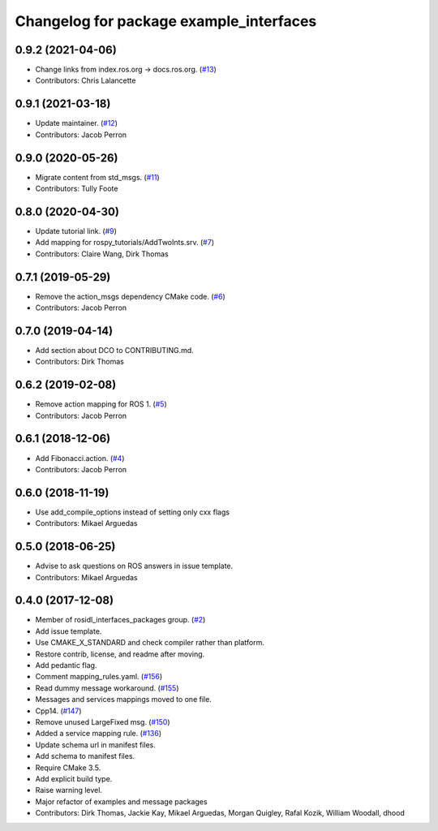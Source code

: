 ^^^^^^^^^^^^^^^^^^^^^^^^^^^^^^^^^^^^^^^^
Changelog for package example_interfaces
^^^^^^^^^^^^^^^^^^^^^^^^^^^^^^^^^^^^^^^^

0.9.2 (2021-04-06)
------------------
* Change links from index.ros.org -> docs.ros.org. (`#13 <https://github.com/ros2/example_interfaces/issues/13>`_)
* Contributors: Chris Lalancette

0.9.1 (2021-03-18)
------------------
* Update maintainer. (`#12 <https://github.com/ros2/example_interfaces/issues/12>`_)
* Contributors: Jacob Perron

0.9.0 (2020-05-26)
------------------
* Migrate content from std_msgs. (`#11 <https://github.com/ros2/example_interfaces/issues/11>`_)
* Contributors: Tully Foote

0.8.0 (2020-04-30)
------------------
* Update tutorial link. (`#9 <https://github.com/ros2/example_interfaces/issues/9>`_)
* Add mapping for rospy_tutorials/AddTwoInts.srv. (`#7 <https://github.com/ros2/example_interfaces/issues/7>`_)
* Contributors: Claire Wang, Dirk Thomas

0.7.1 (2019-05-29)
------------------
* Remove the action_msgs dependency CMake code. (`#6 <https://github.com/ros2/example_interfaces/issues/6>`_)
* Contributors: Jacob Perron

0.7.0 (2019-04-14)
------------------
* Add section about DCO to CONTRIBUTING.md.
* Contributors: Dirk Thomas

0.6.2 (2019-02-08)
------------------
* Remove action mapping for ROS 1. (`#5 <https://github.com/ros2/example_interfaces/issues/5>`_)
* Contributors: Jacob Perron

0.6.1 (2018-12-06)
------------------
* Add Fibonacci.action. (`#4 <https://github.com/ros2/example_interfaces/issues/4>`_)
* Contributors: Jacob Perron

0.6.0 (2018-11-19)
------------------
* Use add_compile_options instead of setting only cxx flags
* Contributors: Mikael Arguedas

0.5.0 (2018-06-25)
------------------
* Advise to ask questions on ROS answers in issue template.
* Contributors: Mikael Arguedas

0.4.0 (2017-12-08)
------------------
* Member of rosidl_interfaces_packages group. (`#2 <https://github.com/ros2/example_interfaces/issues/2>`_)
* Add issue template.
* Use CMAKE_X_STANDARD and check compiler rather than platform.
* Restore contrib, license, and readme after moving.
* Add pedantic flag.
* Comment mapping_rules.yaml. (`#156 <https://github.com/ros2/examples/issues/156>`_)
* Read dummy message  workaround. (`#155 <https://github.com/ros2/examples/issues/155>`_)
* Messages and services mappings moved to one file.
* Cpp14. (`#147 <https://github.com/ros2/examples/issues/147>`_)
* Remove unused LargeFixed msg. (`#150 <https://github.com/ros2/examples/issues/150>`_)
* Added a service mapping rule. (`#136 <https://github.com/ros2/examples/issues/136>`_)
* Update schema url in manifest files.
* Add schema to manifest files.
* Require CMake 3.5.
* Add explicit build type.
* Raise warning level.
* Major refactor of examples and message packages
* Contributors: Dirk Thomas, Jackie Kay, Mikael Arguedas, Morgan Quigley, Rafal Kozik, William Woodall, dhood
